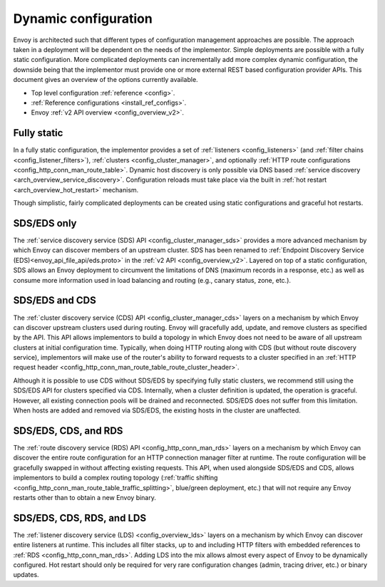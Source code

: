 .. _arch_overview_dynamic_config:

Dynamic configuration
=====================

Envoy is architected such that different types of configuration management approaches are possible.
The approach taken in a deployment will be dependent on the needs of the implementor. Simple
deployments are possible with a fully static configuration. More complicated deployments can
incrementally add more complex dynamic configuration, the downside being that the implementor must
provide one or more external REST based configuration provider APIs. This document gives an overview
of the options currently available.

* Top level configuration :ref:`reference <config>`.
* :ref:`Reference configurations <install_ref_configs>`.
* Envoy :ref:`v2 API overview <config_overview_v2>`.

Fully static
------------

In a fully static configuration, the implementor provides a set of :ref:`listeners
<config_listeners>` (and :ref:`filter chains <config_listener_filters>`), :ref:`clusters
<config_cluster_manager>`, and optionally :ref:`HTTP route configurations
<config_http_conn_man_route_table>`. Dynamic host discovery is only possible via DNS based
:ref:`service discovery <arch_overview_service_discovery>`. Configuration reloads must take place
via the built in :ref:`hot restart <arch_overview_hot_restart>` mechanism.

Though simplistic, fairly complicated deployments can be created using static configurations and
graceful hot restarts.

.. _arch_overview_dynamic_config_sds:

SDS/EDS only
------------

The :ref:`service discovery service (SDS) API <config_cluster_manager_sds>` provides a more advanced
mechanism by which Envoy can discover members of an upstream cluster. SDS has been renamed to :ref:`Endpoint
Discovery Service (EDS)<envoy_api_file_api/eds.proto>` in the :ref:`v2 API <config_overview_v2>`. Layered on top of a static
configuration, SDS allows an Envoy deployment to circumvent the limitations of DNS (maximum records
in a response, etc.) as well as consume more information used in load balancing and routing (e.g.,
canary status, zone, etc.).

.. _arch_overview_dynamic_config_cds:

SDS/EDS and CDS
---------------

The :ref:`cluster discovery service (CDS) API <config_cluster_manager_cds>` layers on a mechanism by
which Envoy can discover upstream clusters used during routing. Envoy will gracefully add, update,
and remove clusters as specified by the API. This API allows implementors to build a topology in
which Envoy does not need to be aware of all upstream clusters at initial configuration time.
Typically, when doing HTTP routing along with CDS (but without route discovery service),
implementors will make use of the router's ability to forward requests to a cluster specified in an
:ref:`HTTP request header <config_http_conn_man_route_table_route_cluster_header>`.

Although it is possible to use CDS without SDS/EDS by specifying fully static clusters, we recommend
still using the SDS/EDS API for clusters specified via CDS. Internally, when a cluster definition is
updated, the operation is graceful. However, all existing connection pools will be drained and
reconnected. SDS/EDS does not suffer from this limitation. When hosts are added and removed via SDS/EDS,
the existing hosts in the cluster are unaffected.

.. _arch_overview_dynamic_config_rds:

SDS/EDS, CDS, and RDS
---------------------

The :ref:`route discovery service (RDS) API <config_http_conn_man_rds>` layers on a mechanism by which
Envoy can discover the entire route configuration for an HTTP connection manager filter at runtime.
The route configuration will be gracefully swapped in without affecting existing requests. This API,
when used alongside SDS/EDS and CDS, allows implementors to build a complex routing topology
(:ref:`traffic shifting <config_http_conn_man_route_table_traffic_splitting>`, blue/green
deployment, etc.) that will not require any Envoy restarts other than to obtain a new Envoy binary.

.. _arch_overview_dynamic_config_lds:

SDS/EDS, CDS, RDS, and LDS
--------------------------

The :ref:`listener discovery service (LDS) <config_overview_lds>` layers on a mechanism by which
Envoy can discover entire listeners at runtime. This includes all filter stacks, up to and including
HTTP filters with embedded references to :ref:`RDS <config_http_conn_man_rds>`. Adding LDS into
the mix allows almost every aspect of Envoy to be dynamically configured. Hot restart should
only be required for very rare configuration changes (admin, tracing driver, etc.) or binary
updates.
